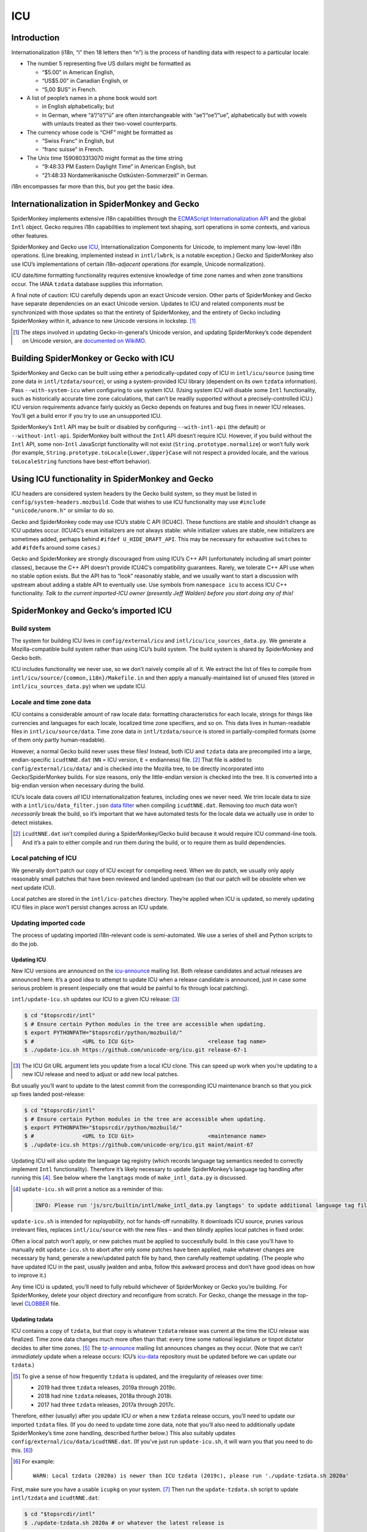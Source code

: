 ###
ICU
###

Introduction
============

Internationalization (i18n, “i” then 18 letters then “n”) is the process of handling data with respect to a particular locale:

-  The number 5 representing five US dollars might be formatted as

   -  “$5.00” in American English,
   -  “US$5.00” in Canadian English, or
   -  “5,00 $US” in French.

-  A list of people’s names in a phone book would sort

   -  in English alphabetically; but
   -  in German, where “ä”/“ö”/“ü” are often interchangeable with “ae”/“oe”/“ue”, alphabetically but with vowels with umlauts treated as their two-vowel counterparts.

-  The currency whose code is “CHF” might be formatted as

   -  “Swiss Franc” in English, but
   -  “franc suisse” in French.

-  The Unix time 1590803313070 might format as the time string

   -  “9:48:33 PM Eastern Daylight Time” in American English, but
   -  “21:48:33 Nordamerikanische Ostküsten-Sommerzeit” in German.

i18n encompasses far more than this, but you get the basic idea.

Internationalization in SpiderMonkey and Gecko
==============================================

SpiderMonkey implements extensive i18n capabilities through the `ECMAScript Internationalization API <https://tc39.es/ecma402/>`__ and the global ``Intl`` object. Gecko requires i18n capabilities to implement text shaping, sort operations in some contexts, and various other features.

SpiderMonkey and Gecko use `ICU <http://site.icu-project.org/>`__, Internationalization Components for Unicode, to implement many low-level i18n operations. (Line breaking, implemented instead in ``intl/lwbrk``, is a notable exception.) Gecko and SpiderMonkey also use ICU’s implementations of certain i18n-*adjacent* operations (for example, Unicode normalization).

ICU date/time formatting functionality requires extensive knowledge of time zone names and when zone transitions occur. The IANA ``tzdata`` database supplies this information.

A final note of caution: ICU carefully depends upon an exact Unicode version. Other parts of SpiderMonkey and Gecko have separate dependencies on an exact Unicode version. Updates to ICU and related components *must* be synchronized with those updates so that the entirety of SpiderMonkey, and the entirety of Gecko including SpiderMonkey within it, advance to new Unicode versions in lockstep. [#lockstep]_

.. [#lockstep]
   The steps involved in updating Gecko-in-general’s Unicode version, and updating SpiderMonkey’s code dependent on Unicode version, are `documented on WikiMO <https://wiki.mozilla.org/I18n:Updating_Unicode_version>`__.

Building SpiderMonkey or Gecko with ICU
=======================================

SpiderMonkey and Gecko can be built using either a periodically-updated copy of ICU in ``intl/icu/source`` (using time zone data in ``intl/tzdata/source``), or using a system-provided ICU library (dependent on its own ``tzdata`` information). Pass ``--with-system-icu`` when configuring to use system ICU. (Using system ICU will disable some ``Intl`` functionality, such as historically accurate time zone calculations, that can’t be readily supported without a precisely-controlled ICU.) ICU version requirements advance fairly quickly as Gecko depends on features and bug fixes in newer ICU releases. You’ll get a build error if you try to use an unsupported ICU.

SpiderMonkey’s ``Intl`` API may be built or disabled by configuring ``--with-intl-api`` (the default) or ``--without-intl-api``. SpiderMonkey built without the ``Intl`` API doesn’t require ICU. However, if you build without the ``Intl`` API, some non-``Intl`` JavaScript functionality will not exist (``String.prototype.normalize``) or won’t fully work (for example, ``String.prototype.toLocale{Lower,Upper}Case`` will not respect a provided locale, and the various ``toLocaleString`` functions have best-effort behavior).

Using ICU functionality in SpiderMonkey and Gecko
=================================================

ICU headers are considered system headers by the Gecko build system, so they must be listed in ``config/system-headers.mozbuild``. Code that wishes to use ICU functionality may use ``#include "unicode/unorm.h"`` or similar to do so.

Gecko and SpiderMonkey code may use ICU’s stable C API (ICU4C). These functions are stable and shouldn’t change as ICU updates occur. (ICU4C’s ``enum`` initializers are not always stable: while initializer values are stable, new initializers are sometimes added, perhaps behind ``#ifdef U_HIDE_DRAFT_API``. This may be necessary for exhaustive ``switch``\ es to add ``#ifdef``\ s around some ``case``\ s.)

Gecko and SpiderMonkey are strongly discouraged from using ICU’s C++ API (unfortunately including all smart pointer classes), because the C++ API doesn’t provide ICU4C’s compatibility guarantees. Rarely, we tolerate C++ API use when no stable option exists. But the API has to “look” reasonably stable, and we usually want to start a discussion with upstream about adding a stable API to eventually use. Use symbols from ``namespace icu`` to access ICU C++ functionality. *Talk to the current imported-ICU owner (presently Jeff Walden) before you start doing any of this!*

SpiderMonkey and Gecko’s imported ICU
=====================================

Build system
------------

The system for building ICU lives in ``config/external/icu`` and ``intl/icu/icu_sources_data.py``. We generate a Mozilla-compatible build system rather than using ICU’s build system. The build system is shared by SpiderMonkey and Gecko both.

ICU includes functionality we never use, so we don’t naively compile all of it. We extract the list of files to compile from ``intl/icu/source/{common,i18n}/Makefile.in`` and then apply a manually-maintained list of unused files (stored in ``intl/icu_sources_data.py``) when we update ICU.

Locale and time zone data
-------------------------

ICU contains a considerable amount of raw locale data: formatting characteristics for each locale, strings for things like currencies and languages for each locale, localized time zone specifiers, and so on. This data lives in human-readable files in ``intl/icu/source/data``. Time zone data in ``intl/tzdata/source`` is stored in partially-compiled formats (some of them only partly human-readable).

However, a normal Gecko build never uses these files! Instead, both ICU and ``tzdata`` data are precompiled into a large, endian-specific ``icudtNNE.dat`` (``NN`` = ICU version, ``E`` = endianness) file. [#why-icudt-not-rebuilt-every-time]_ That file is added to ``config/external/icu/data/`` and is checked into the Mozilla tree, to be directly incorporated into Gecko/SpiderMonkey builds. For size reasons, only the little-endian version is checked into the tree. It is converted into a big-endian version when necessary during the build.

ICU’s locale data covers *all* ICU internationalization features, including ones we never need. We trim locale data to size with a ``intl/icu/data_filter.json`` `data filter <https://github.com/unicode-org/icu/blob/master/docs/userguide/icu_data/buildtool.md>`__ when compiling ``icudtNNE.dat``. Removing *too much* data won’t *necessarily* break the build, so it’s important that we have automated tests for the locale data we actually use in order to detect mistakes.

.. [#why-icudt-not-rebuilt-every-time]
   ``icudtNNE.dat`` isn’t compiled during a SpiderMonkey/Gecko build because it would require ICU command-line tools. And it’s a pain to either compile and run them during the build, or to require them as build dependencies.

Local patching of ICU
---------------------

We generally don’t patch our copy of ICU except for compelling need. When we do patch, we usually only apply reasonably small patches that have been reviewed and landed upstream (so that our patch will be obsolete when we next update ICU).

Local patches are stored in the ``intl/icu-patches`` directory. They’re applied when ICU is updated, so merely updating ICU files in place won’t persist changes across an ICU update.

Updating imported code
----------------------

The process of updating imported i18n-relevant code is *semi*-automated. We use a series of shell and Python scripts to do the job.

Updating ICU
~~~~~~~~~~~~

New ICU versions are announced on the `icu-announce <https://lists.sourceforge.net/lists/listinfo/icu-announce>`__ mailing list. Both release candidates and actual releases are announced here. It’s a good idea to attempt to update ICU when a release candidate is announced, just in case some serious problem is present (especially one that would be painful to fix through local patching).

``intl/update-icu.sh`` updates our ICU to a given ICU release: [#icu-git-argument]_

.. code:: bash

   $ cd "$topsrcdir/intl"
   $ # Ensure certain Python modules in the tree are accessible when updating.
   $ export PYTHONPATH="$topsrcdir/python/mozbuild/"
   $ #               <URL to ICU Git>                       <release tag name>
   $ ./update-icu.sh https://github.com/unicode-org/icu.git release-67-1

.. [#icu-git-argument]
   The ICU Git URL argument lets you update from a local ICU clone. This can speed up work when you’re updating to a new ICU release and need to adjust or add new local patches.

But usually you’ll want to update to the latest commit from the corresponding ICU maintenance branch so that you pick up fixes landed post-release:

.. code:: bash

   $ cd "$topsrcdir/intl"
   $ # Ensure certain Python modules in the tree are accessible when updating.
   $ export PYTHONPATH="$topsrcdir/python/mozbuild/"
   $ #               <URL to ICU Git>                       <maintenance name>
   $ ./update-icu.sh https://github.com/unicode-org/icu.git maint/maint-67

Updating ICU will also update the language tag registry (which records language tag semantics needed to correctly implement ``Intl`` functionality). Therefore it’s likely necessary to update SpiderMonkey’s language tag handling after running this [#update-icu-warning-langtags]_. See below where the ``langtags`` mode of ``make_intl_data.py`` is discussed.

.. [#update-icu-warning-langtags]
   ``update-icu.sh`` will print a notice as a reminder of this:

   .. code:: bash

      INFO: Please run 'js/src/builtin/intl/make_intl_data.py langtags' to update additional language tag files for SpiderMonkey.

``update-icu.sh`` is intended for *replayability*, not for hands-off runnability. It downloads ICU source, prunes various irrelevant files, replaces ``intl/icu/source`` with the new files – and then blindly applies local patches in fixed order.

Often a local patch won’t apply, or new patches must be applied to successfully build. In this case you’ll have to manually edit ``update-icu.sh`` to abort after only *some* patches have been applied, make whatever changes are necessary by hand, generate a new/updated patch file by hand, then carefully reattempt updating. (The people who have updated ICU in the past, usually jwalden and anba, follow this awkward process and don’t have good ideas on how to improve it.)

Any time ICU is updated, you’ll need to fully rebuild whichever of SpiderMonkey or Gecko you’re building. For SpiderMonkey, delete your object directory and reconfigure from scratch. For Gecko, change the message in the top-level `CLOBBER <https://searchfox.org/mozilla-central/source/CLOBBER>`__ file.

Updating tzdata
~~~~~~~~~~~~~~~

ICU contains a copy of ``tzdata``, but that copy is whatever ``tzdata`` release was current at the time the ICU release was finalized. Time zone data changes much more often than that: every time some national legislature or tinpot dictator decides to alter time zones. [#tzdata-release-frequency]_ The `tz-announce <https://mm.icann.org/pipermail/tz-announce/>`__ mailing list announces changes as they occur. (Note that we can’t *immediately* update when a release occurs: ICU’s `icu-data <https://github.com/unicode-org/icu-data>`__ repository must be updated before we can update our ``tzdata``.)

.. [#tzdata-release-frequency]
   To give a sense of how frequently ``tzdata`` is updated, and the irregularity of releases over time:

   -  2019 had three ``tzdata`` releases, 2019a through 2019c.
   -  2018 had nine ``tzdata`` releases, 2018a through 2018i.
   -  2017 had three ``tzdata`` releases, 2017a through 2017c.

Therefore, either (usually) after you update ICU *or* when a new ``tzdata`` release occurs, you’ll need to update our imported ``tzdata`` files. (If you do need to update time zone data, note that you’ll also need to additionally update SpiderMonkey’s time zone handling, described further below.) This also suitably updates ``config/external/icu/data/icudtNNE.dat``. (If you’ve just run ``update-icu.sh``, it will warn you that you need to do this. [#update-icu-warning-old-tzdata]_)

.. [#update-icu-warning-old-tzdata]
   For example:

   ::

      WARN: Local tzdata (2020a) is newer than ICU tzdata (2019c), please run './update-tzdata.sh 2020a'

First, make sure you have a usable ``icupkg`` on your system. [#icupkg-on-system]_ Then run the ``update-tzdata.sh`` script to update ``intl/tzdata`` and ``icudtNNE.dat``:

.. code:: bash

   $ cd "$topsrcdir/intl"
   $ ./update-tzdata.sh 2020a # or whatever the latest release is

.. [#icupkg-on-system]
   To install ``icupkg`` on your system:

   -  On Fedora, use ``sudo dnf install icu``.
   -  On Ubuntu, use ``sudo apt-get install icu-devtools``.
   -  On Mac OS X, use ``brew install icu4c``.
   -  On Windows, you’ll need to `download a binary build of ICU for Windows <https://github.com/unicode-org/icu/releases/tag/release-67-1>`__ and use the ``bin/icupkg.exe`` or ``bin64/icupkg.exe`` utility inside it.

   If you’re on Windows, or for some reason you don’t want to use the ``icupkg`` now in your ``$PATH``, you can manually specify it on the command line using the ``-e /path/to/icupkg`` flag:

   .. code:: bash

      $ cd "$topsrcdir/intl"
      $ ./update-tzdata.sh -e /path/to/icupkg 2020a # or whatever the latest release is

   *In principle*, the ``icupkg`` you use *should* be the one from the ICU release/maintenance branch being built: if there’s a mismatch, you might encounter an ICU “format version not supported” error. If you’re on Windows, make sure to download a binary build for that release/branch. On other platforms, you might have to build your own ICU from source. The steps required to do this are left as an exercise for the reader. (In the somewhat longer term, the update commands might be changed to do this themselves.)

If ``tzdata`` must be updated on trunk, you’ll almost certainly have to backport the update to Beta and ESR. Don’t attempt to backport the literal patch; just run the appropriate commands documented here to do so.

Updating SpiderMonkey ``Intl`` data
~~~~~~~~~~~~~~~~~~~~~~~~~~~~~~~~~~~

SpiderMonkey itself can’t blindly invoke ICU to perform every i18n operation, because sometimes ICU behavior deviates from what web specifications require. Therefore, when ICU is updated, we also must update SpiderMonkey itself as well (including various generated tests). Such updating is performed using the various modes of ``js/src/builtin/make_intl_data.py``.

Updating SpiderMonkey time zone handling
^^^^^^^^^^^^^^^^^^^^^^^^^^^^^^^^^^^^^^^^

The ECMAScript Internationalization API requires that time zone identifiers (``America/New_York``, ``Antarctica/McMurdo``, etc.) be interpreted according to `IANA <https://www.iana.org/time-zones>`__ semantics. Unfortunately, ICU doesn’t precisely implement those semantics. (See comments in ``js/src/builtin/intl/SharedIntlData.h`` for details.) Therefore SpiderMonkey has to do certain pre- and post-processing based on what’s in IANA but not in ICU, and what’s in ICU that isn’t in IANA.

Use ``make_intl_data.py``\ ’s ``tzdata`` mode to update time zone information:

.. code:: bash

   $ cd "$topsrcdir/js/src/builtin/intl"
   $ # make_intl_data.py requires yaml.
   $ export PYTHONPATH="$topsrcdir/third_party/python/PyYAML/lib3/"
   $ python3 ./make_intl_data.py tzdata

The ``tzdata`` mode accepts two optional arguments that generally will not be needed:

-  **``--tz``** will act using data from a local ``tzdata/`` directory containing raw ``tzdata`` source (note that this is *not* the same as what is in ``intl/tzdata/source``). It may be useful to help debug problems that arise during an update.
-  **``--ignore-backzone``** will omit time zone information before 1970. SpiderMonkey and Gecko include this information by default. However, because (by deliberate policy) ``tzdata`` information before 1970 is not reliable to the same degree as data since 1970, and backzone data has a size cost, a SpiderMonkey embedding or custom Gecko build might decide to omit it.

Updating SpiderMonkey language tag handling
^^^^^^^^^^^^^^^^^^^^^^^^^^^^^^^^^^^^^^^^^^^

Language tags (``en``, ``de-CH``, ``ar-u-ca-islamicc``, and so on) are the primary means of specifying localization characteristics. The ECMAScript Internationalization API supports certain operations that depend upon the current state of the language tag registry (stored in the Unicode Common Locale Data Repository, CLDR, a repository of all locale-specific characteristics) that specifies subtag semantics:

-  ``Intl.getCanonicalLocales`` and ``Intl.Locale`` must replace alias subtags with their preferred forms. For example, ``ar-u-ca-islamic-civil`` uses the preferred Islamic calendar subtag, while ``ar-u-ca-islamicc`` uses an alias.
-  ``Intl.Locale.prototype.maximize`` and ``Intl.Locale.prototype.minimize`` accept a language tag and add or remove “likely” subtags from it. For example, ``de`` most likely refers to German using Latin script in Germany, so it maximizes to ``de-Latn-DE`` – and in reverse, ``de-Latn-DE`` minimizes to simply ``de``.

These decisions vary over time: as countries change [#soviet-union]_, as customs change, as language prevalence in regions varies, etc.

.. [#soviet-union]
   For just one relevant example, the breakup of the Soviet Union is the cause of numerous entries in the language tag registry. ``ru-SU``, Russian as used in the Soviet Union, is now expressed as ``ru-RU``, Russian as used in Russia; ``ab-SU``, Abkhazian as used in the Soviet Union, is now expressed as ``ab-GE``, Abkhazian as used in Georgia; and so on for all the other satellite states.

Use ``make_intl_data.py``\ ’s ``langtags`` mode to update language tag information to the same CLDR version used by ICU:

.. code:: bash

   $ cd "$topsrcdir/js/src/builtin/intl"
   $ # make_intl_data.py requires yaml.
   $ export PYTHONPATH="$topsrcdir/third_party/python/PyYAML/lib3/"
   $ python3 ./make_intl_data.py langtags

The CLDR version used will be printed in the header of CLDR-sensitive generated files. For example, ``js/src/builtin/intl/LanguageTagGenerated.cpp`` currently begins with:

.. code:: cpp

   // Generated by make_intl_data.py. DO NOT EDIT.
   // Version: CLDR-37
   // URL: https://unicode.org/Public/cldr/37/core.zip

Updating SpiderMonkey currency support
^^^^^^^^^^^^^^^^^^^^^^^^^^^^^^^^^^^^^^

Currencies use different numbers of fractional digits in their preferred formatting. Most currencies use two decimal digits; a handful use no fractional digits or some other number. Currency fractional digit is maintained by ISO and must be updated as currencies change their preferred fractional digits or new currencies arise that don’t use two decimal digits.

Currency updates are fairly uncommon, so it’ll be rare to need to update currency info. A `newsletter <https://www.currency-iso.org/en/home/amendments/newsletter.html>`__ periodically sends updates about changes.

Use ``make_intl_data.py``\ ’s ``currency`` mode to update currency fractional digit information:

.. code:: bash

   $ cd "$topsrcdir/js/src/builtin/intl"
   $ # make_intl_data.py requires yaml.
   $ export PYTHONPATH="$topsrcdir/third_party/python/PyYAML/lib3/"
   $ python3 ./make_intl_data.py currency

Updating SpiderMonkey measurement formatting support
^^^^^^^^^^^^^^^^^^^^^^^^^^^^^^^^^^^^^^^^^^^^^^^^^^^^

The ``Intl`` API supports formatting numbers as measurement units (for example, “17 meters” or “42 meters per second”). It specifies a list of units that must be supported, that we centrally record in ``js/src/builtin/intl/SanctionedSimpleUnitIdentifiers.yaml``, that we verify are supported by ICU and generate supporting files from.

If ``Intl``\ ’s list of supported units is ever updated, two separate changes will be required.

First, ``intl/icu/data_filter.json`` must be updated to incorporate localized strings for the new unit. These strings are stored in ``icudtNNE.dat``, so you’ll have to re-update ICU (and likely reimport ``tzdata`` as well, if it’s been updated since the last ICU update) to rewrite that file.

Second, use ``make_intl_data.py``\ ’s ``units`` mode to update unit handling and associated tests in SpiderMonkey:

.. code:: bash

   $ cd "$topsrcdir/js/src/builtin/intl"
   $ # make_intl_data.py requires yaml.
   $ export PYTHONPATH="$topsrcdir/third_party/python/PyYAML/lib3/"
   $ python3 ./make_intl_data.py units

Updating SpiderMonkey numbering systems support
^^^^^^^^^^^^^^^^^^^^^^^^^^^^^^^^^^^^^^^^^^^^^^^

The ``Intl`` API also supports formatting numbers in various numbering systems (for example, “123“ using Latin numbers or “一二三“ using Han decimal numbers). The list of numbering systems that we must support is stored in ``js/src/builtin/intl/NumberingSystems.yaml``. We verify these numbering systems are supported by ICU and generate supporting files from it.

When the list of supported numbering systems needs to be updated, run ``make_intl_data.py`` with the ``numbering`` mode to update it and associated tests in SpiderMonkey:

.. code:: bash

   $ cd "$topsrcdir/js/src/builtin/intl"
   $ # make_intl_data.py requires yaml.
   $ export PYTHONPATH="$topsrcdir/third_party/python/PyYAML/lib3/"
   $ python3 ./make_intl_data.py numbering

